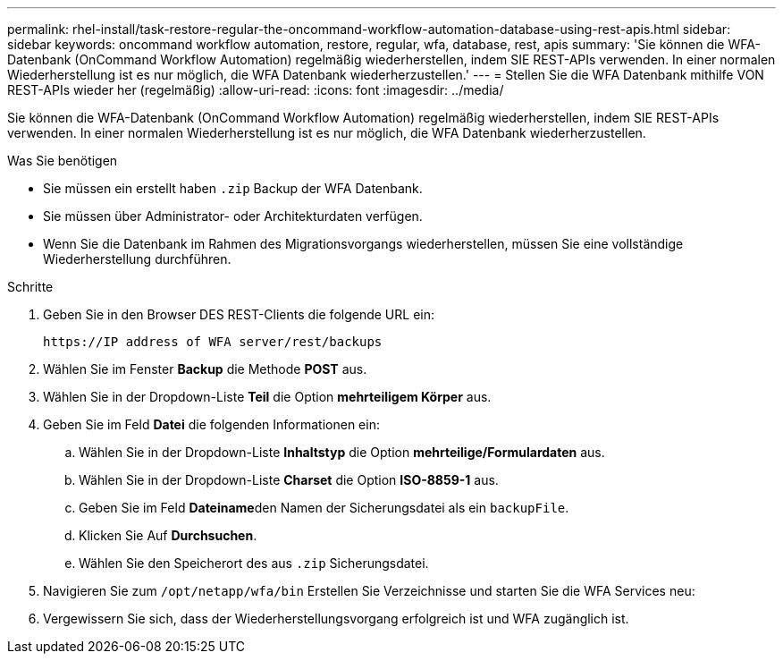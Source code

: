 ---
permalink: rhel-install/task-restore-regular-the-oncommand-workflow-automation-database-using-rest-apis.html 
sidebar: sidebar 
keywords: oncommand workflow automation, restore, regular, wfa, database, rest, apis 
summary: 'Sie können die WFA-Datenbank (OnCommand Workflow Automation) regelmäßig wiederherstellen, indem SIE REST-APIs verwenden. In einer normalen Wiederherstellung ist es nur möglich, die WFA Datenbank wiederherzustellen.' 
---
= Stellen Sie die WFA Datenbank mithilfe VON REST-APIs wieder her (regelmäßig)
:allow-uri-read: 
:icons: font
:imagesdir: ../media/


[role="lead"]
Sie können die WFA-Datenbank (OnCommand Workflow Automation) regelmäßig wiederherstellen, indem SIE REST-APIs verwenden. In einer normalen Wiederherstellung ist es nur möglich, die WFA Datenbank wiederherzustellen.

.Was Sie benötigen
* Sie müssen ein erstellt haben `.zip` Backup der WFA Datenbank.
* Sie müssen über Administrator- oder Architekturdaten verfügen.
* Wenn Sie die Datenbank im Rahmen des Migrationsvorgangs wiederherstellen, müssen Sie eine vollständige Wiederherstellung durchführen.


.Schritte
. Geben Sie in den Browser DES REST-Clients die folgende URL ein:
+
`+https://IP address of WFA server/rest/backups+`

. Wählen Sie im Fenster *Backup* die Methode *POST* aus.
. Wählen Sie in der Dropdown-Liste *Teil* die Option *mehrteiligem Körper* aus.
. Geben Sie im Feld *Datei* die folgenden Informationen ein:
+
.. Wählen Sie in der Dropdown-Liste *Inhaltstyp* die Option *mehrteilige/Formulardaten* aus.
.. Wählen Sie in der Dropdown-Liste *Charset* die Option *ISO-8859-1* aus.
.. Geben Sie im Feld **Dateiname**den Namen der Sicherungsdatei als ein `backupFile`.
.. Klicken Sie Auf *Durchsuchen*.
.. Wählen Sie den Speicherort des aus `.zip` Sicherungsdatei.


. Navigieren Sie zum `/opt/netapp/wfa/bin` Erstellen Sie Verzeichnisse und starten Sie die WFA Services neu:
. Vergewissern Sie sich, dass der Wiederherstellungsvorgang erfolgreich ist und WFA zugänglich ist.

